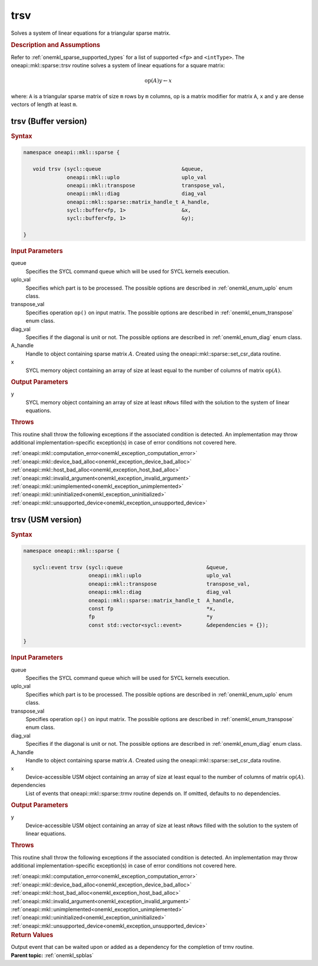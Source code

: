 .. SPDX-FileCopyrightText: 2019-2020 Intel Corporation
..
.. SPDX-License-Identifier: CC-BY-4.0

.. _onemkl_sparse_trsv:

trsv
====

Solves a system of linear equations for a triangular sparse matrix.

.. rubric:: Description and Assumptions

Refer to :ref:`onemkl_sparse_supported_types` for a
list of supported ``<fp>`` and ``<intType>``.
The oneapi::mkl::sparse::trsv routine solves a system of linear equations
for a square matrix:


.. math::

      \text{op}(A) y \leftarrow x

where: ``A`` is a triangular sparse matrix of size ``m`` rows by
``m`` columns, op is a matrix modifier for matrix ``A``, ``x`` and ``y`` are dense vectors of length at least
``m``.

.. _onemkl_sparse_trsv_buffer:

trsv (Buffer version)
---------------------

.. rubric:: Syntax

.. code-block:: cpp

   namespace oneapi::mkl::sparse {

      void trsv (sycl::queue                          &queue,
                 oneapi::mkl::uplo                    uplo_val
                 oneapi::mkl::transpose               transpose_val,
                 oneapi::mkl::diag                    diag_val
                 oneapi::mkl::sparse::matrix_handle_t A_handle,
                 sycl::buffer<fp, 1>                  &x,
                 sycl::buffer<fp, 1>                  &y);

   }

.. container:: section


   .. rubric:: Input Parameters


   queue
        Specifies the SYCL command queue which will be used for SYCL
        kernels execution.


   uplo_val
        Specifies which part is to be processed. The possible options are
        described in :ref:`onemkl_enum_uplo` enum class.


   transpose_val
         Specifies operation ``op()`` on input matrix. The possible options
         are described in :ref:`onemkl_enum_transpose` enum class.


   diag_val
            Specifies if the diagonal is unit or not. The possible options
            are described in :ref:`onemkl_enum_diag` enum class.


   A_handle
      Handle to object containing sparse matrix :math:`A`. Created using the
      oneapi::mkl::sparse::set_csr_data routine.


   x
        SYCL memory object containing an array of size at least
        equal to the number of columns of  matrix :math:`\text{op}(A)`.


.. container:: section


    .. rubric:: Output Parameters
         :class: sectiontitle

    y
       SYCL memory object containing an array of size at least ``nRows`` filled with the solution to the system of linear equations.

.. container:: section

    .. rubric:: Throws
         :class: sectiontitle

    This routine shall throw the following exceptions if the associated condition is detected.
    An implementation may throw additional implementation-specific exception(s)
    in case of error conditions not covered here.

    | :ref:`oneapi::mkl::computation_error<onemkl_exception_computation_error>`
    | :ref:`oneapi::mkl::device_bad_alloc<onemkl_exception_device_bad_alloc>`
    | :ref:`oneapi::mkl::host_bad_alloc<onemkl_exception_host_bad_alloc>`
    | :ref:`oneapi::mkl::invalid_argument<onemkl_exception_invalid_argument>`
    | :ref:`oneapi::mkl::unimplemented<onemkl_exception_unimplemented>`
    | :ref:`oneapi::mkl::uninitialized<onemkl_exception_uninitialized>`
    | :ref:`oneapi::mkl::unsupported_device<onemkl_exception_unsupported_device>`

.. _onemkl_sparse_trsv_usm:

trsv (USM version)
------------------

.. rubric:: Syntax

.. code-block:: cpp

   namespace oneapi::mkl::sparse {

      sycl::event trsv (sycl::queue                           &queue,
                        oneapi::mkl::uplo                     uplo_val
                        oneapi::mkl::transpose                transpose_val,
                        oneapi::mkl::diag                     diag_val
                        oneapi::mkl::sparse::matrix_handle_t  A_handle,
                        const fp                              *x,
                        fp                                    *y
                        const std::vector<sycl::event>        &dependencies = {});

   }

.. container:: section


   .. rubric:: Input Parameters


   queue
        Specifies the SYCL command queue which will be used for SYCL
        kernels execution.


   uplo_val
        Specifies which part is to be processed. The possible options are
        described in :ref:`onemkl_enum_uplo` enum class.


   transpose_val
         Specifies operation ``op()`` on input matrix. The possible options
         are described in :ref:`onemkl_enum_transpose` enum class.


   diag_val
            Specifies if the diagonal is unit or not. The possible options
            are described in :ref:`onemkl_enum_diag` enum class.


   A_handle
        Handle to object containing sparse matrix :math:`A`. Created using the
        oneapi::mkl::sparse::set_csr_data routine.


   x
        Device-accessible USM object containing an array of size at least
        equal to the number of columns of matrix :math:`\text{op}(A)`.


   dependencies
         List of events that oneapi::mkl::sparse::trmv routine depends on.
         If omitted, defaults to no dependencies.



.. container:: section


    .. rubric:: Output Parameters
         :class: sectiontitle

    y
       Device-accessible USM object containing an array of size at least ``nRows`` filled with the solution to the system of linear equations.

.. container:: section

    .. rubric:: Throws
         :class: sectiontitle

    This routine shall throw the following exceptions if the associated condition is detected.
    An implementation may throw additional implementation-specific exception(s)
    in case of error conditions not covered here.

    | :ref:`oneapi::mkl::computation_error<onemkl_exception_computation_error>`
    | :ref:`oneapi::mkl::device_bad_alloc<onemkl_exception_device_bad_alloc>`
    | :ref:`oneapi::mkl::host_bad_alloc<onemkl_exception_host_bad_alloc>`
    | :ref:`oneapi::mkl::invalid_argument<onemkl_exception_invalid_argument>`
    | :ref:`oneapi::mkl::unimplemented<onemkl_exception_unimplemented>`
    | :ref:`oneapi::mkl::uninitialized<onemkl_exception_uninitialized>`
    | :ref:`oneapi::mkl::unsupported_device<onemkl_exception_unsupported_device>`

.. container:: section

    .. rubric:: Return Values
         :class: sectiontitle

    Output event that can be waited upon or added as a
    dependency for the completion of trmv routine.

.. container:: familylinks


   .. container:: parentlink


      **Parent topic:** :ref:`onemkl_spblas`
